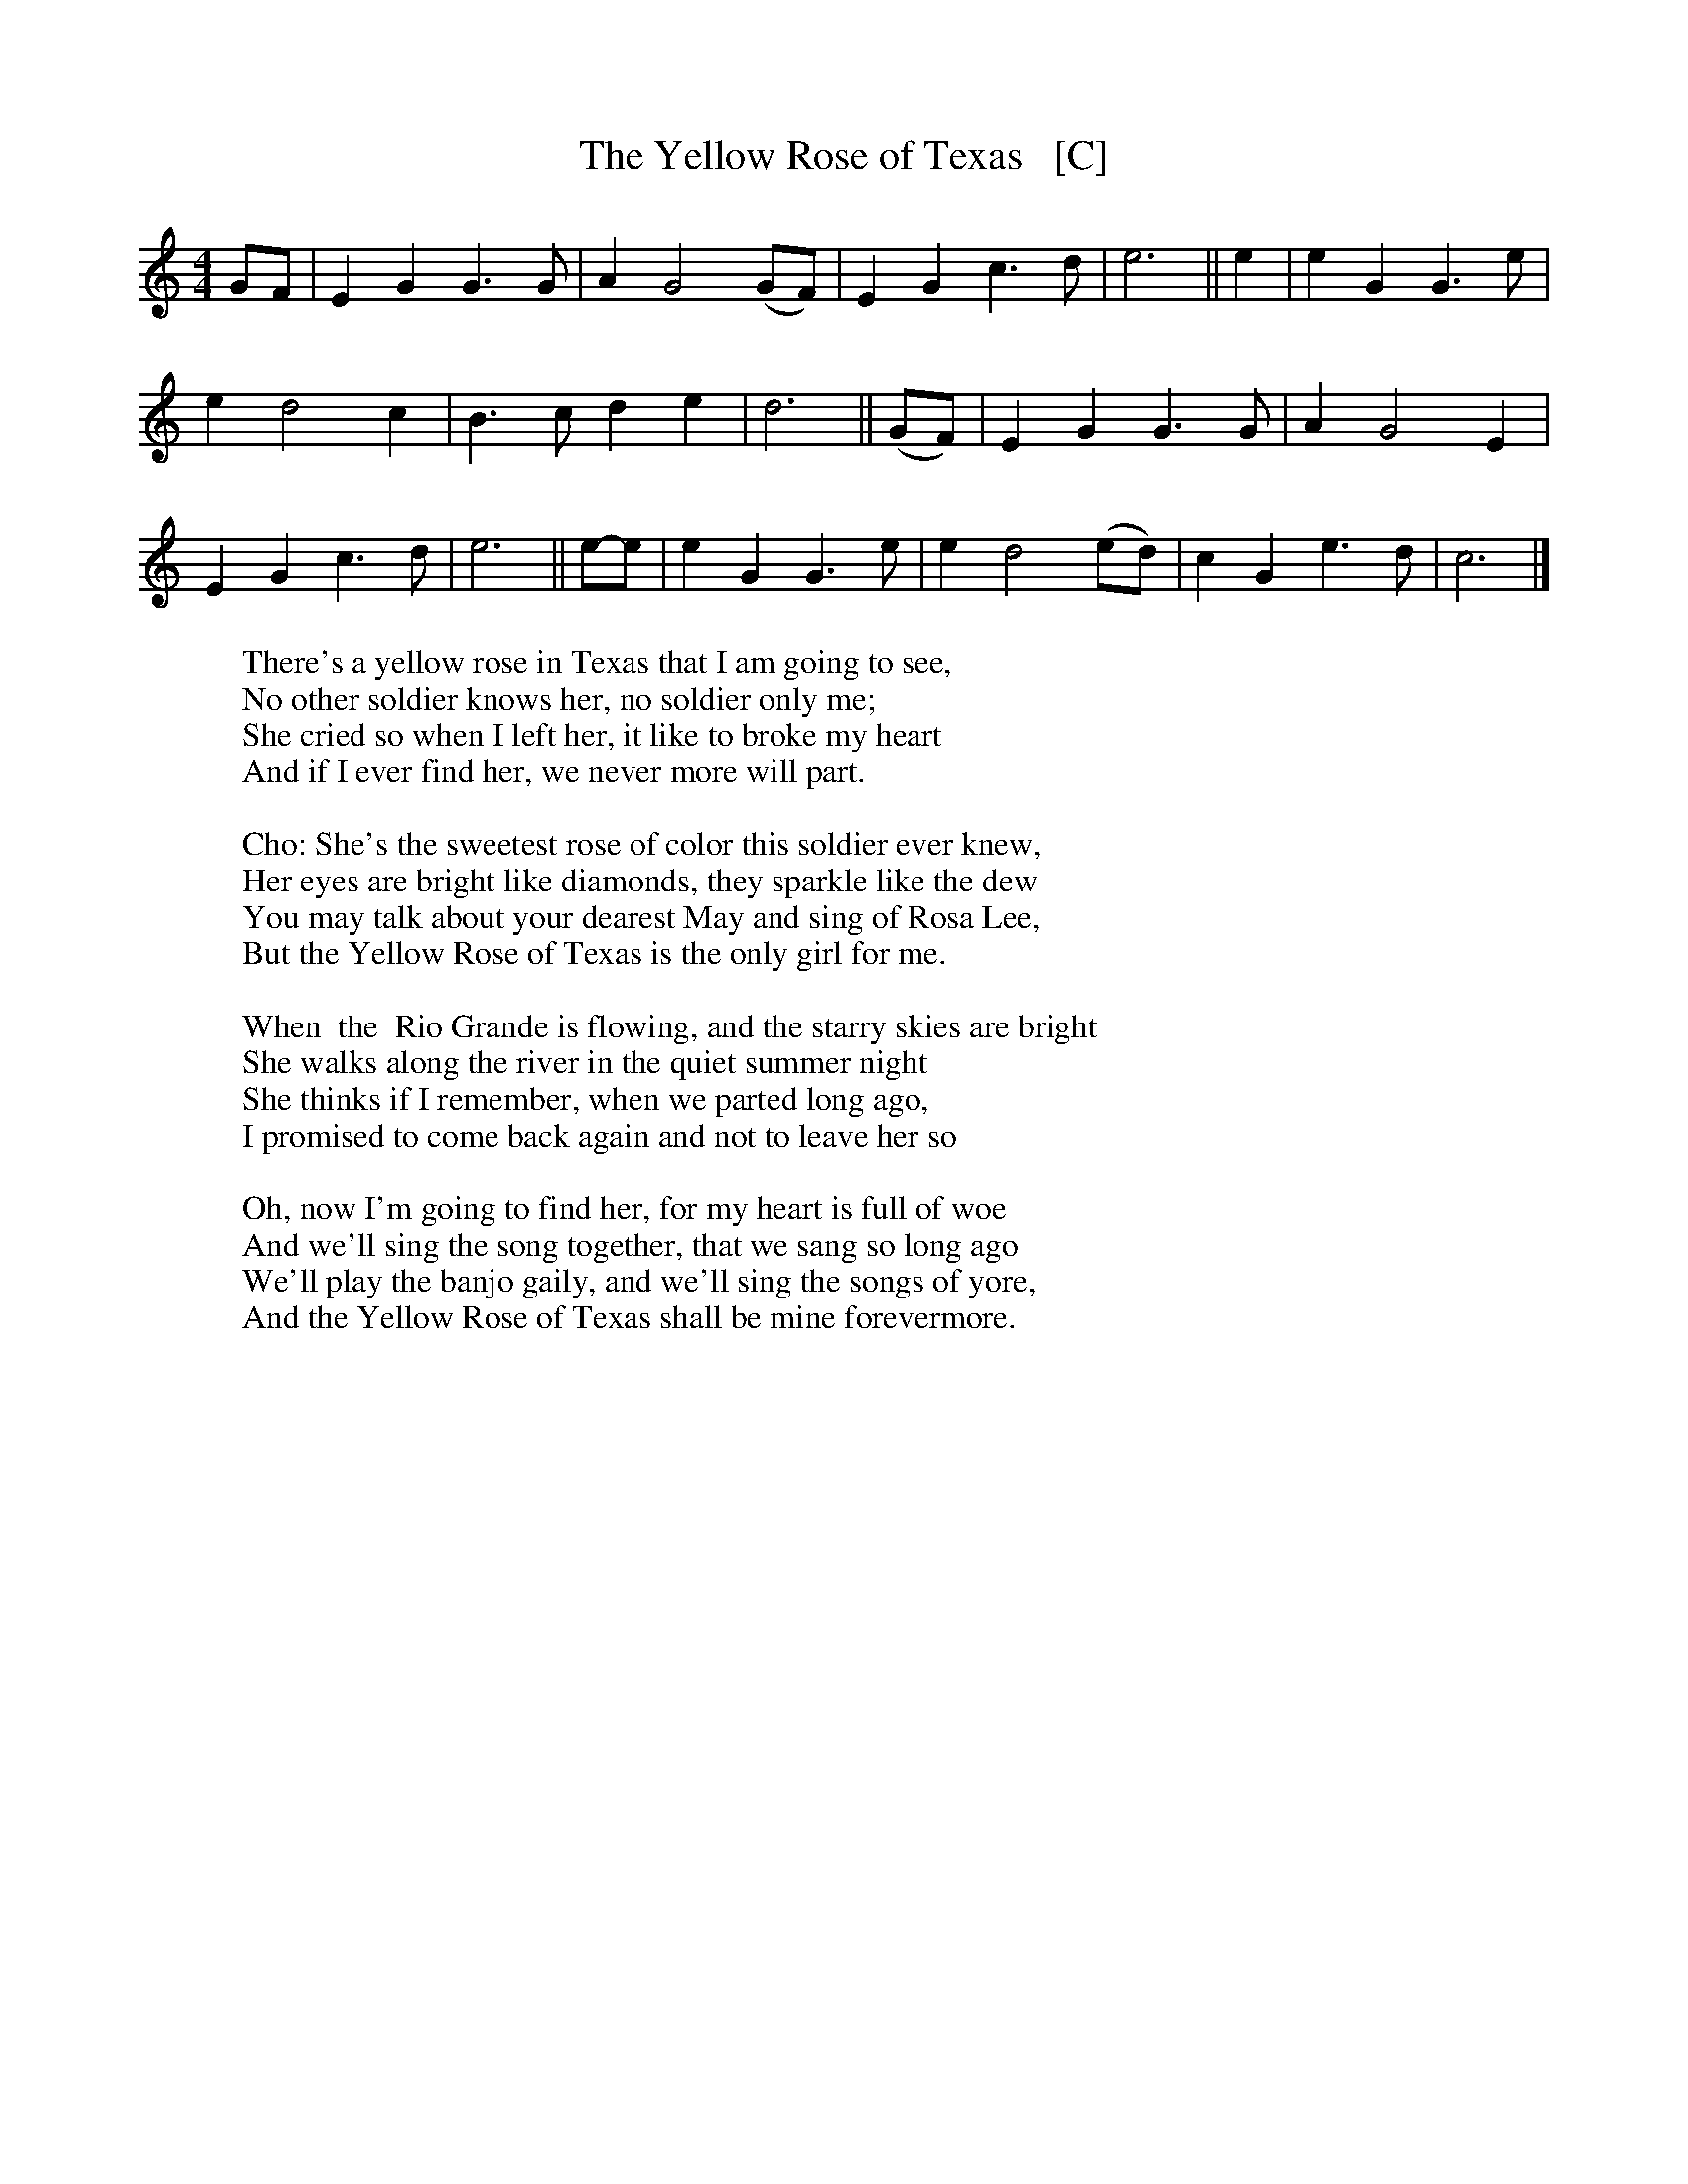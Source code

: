 X: 2
T: The Yellow Rose of Texas   [C]
S: Digital Tradition
M: 4/4
L: 1/4
K: C
G/2F/2 | E G G>G | A G2 (G/2F/2) | E G c>d | e3 || e | e G G>e |
e d2 c | B>c d e | d3 || (G/2F/2) | E G G>G | A G2 E |
E G c>d | e3 || e/-e/ | e G G>e | e d2 (e/2d/2) | c G e>d | c3 |]
%
W:There's a yellow rose in Texas that I am going to see,
W:No other soldier knows her, no soldier only me;
W:She cried so when I left her, it like to broke my heart
W:And if I ever find her, we never more will part.
W:
W:Cho: She's the sweetest rose of color this soldier ever knew,
W:     Her eyes are bright like diamonds, they sparkle like the dew
W:     You may talk about your dearest May and sing of Rosa Lee,
W:     But the Yellow Rose of Texas is the only girl for me.
W:
W:When  the  Rio Grande is flowing, and the starry skies are bright
W:She walks along the river in the quiet summer night
W:She thinks if I remember, when we parted long ago,
W:I promised to come back again and not to leave her so
W:
W:Oh, now I'm going to find her, for my heart is full of woe
W:And we'll sing the song together, that we sang so long ago
W:We'll play the banjo gaily, and we'll sing the songs of yore,
W:And the Yellow Rose of Texas shall be mine forevermore.
